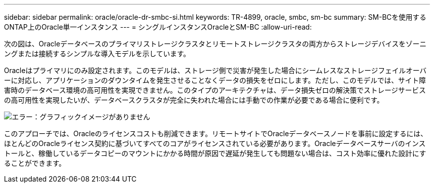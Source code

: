 ---
sidebar: sidebar 
permalink: oracle/oracle-dr-smbc-si.html 
keywords: TR-4899, oracle, smbc, sm-bc 
summary: SM-BCを使用するONTAP上のOracle単一インスタンス 
---
= シングルインスタンスOracleとSM-BC
:allow-uri-read: 


[role="lead"]
次の図は、Oracleデータベースのプライマリストレージクラスタとリモートストレージクラスタの両方からストレージデバイスをゾーニングまたは接続するシンプルな導入モデルを示しています。

Oracleはプライマリにのみ設定されます。このモデルは、ストレージ側で災害が発生した場合にシームレスなストレージフェイルオーバーに対応し、アプリケーションのダウンタイムを発生させることなくデータの損失をゼロにします。ただし、このモデルでは、サイト障害時のデータベース環境の高可用性を実現できません。このタイプのアーキテクチャは、データ損失ゼロの解決策でストレージサービスの高可用性を実現したいが、データベースクラスタが完全に失われた場合には手動での作業が必要である場合に便利です。

image:smbc-si.png["エラー：グラフィックイメージがありません"]

このアプローチでは、Oracleのライセンスコストも削減できます。リモートサイトでOracleデータベースノードを事前に設定するには、ほとんどのOracleライセンス契約に基づいてすべてのコアがライセンスされている必要があります。Oracleデータベースサーバのインストールと、稼働しているデータコピーのマウントにかかる時間が原因で遅延が発生しても問題ない場合は、コスト効率に優れた設計にすることができます。
